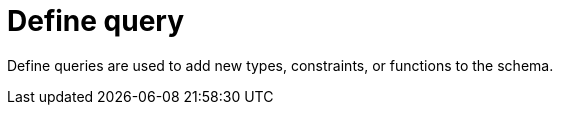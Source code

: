 = Define query
:page-aliases: {page-version}@typeql::queries/define.adoc

Define queries are used
// tag::overview[]
to add new types, constraints, or functions to the schema.
// end::overview[]
